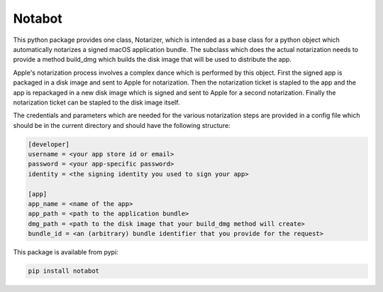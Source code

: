 Notabot
=======

This python package provides one class, Notarizer, which is intended as a base
class for a python object which automatically notarizes a signed macOS application
bundle.  The subclass which does the actual notarization needs to provide a
method build_dmg which builds the disk image that will be used to distribute
the app.

Apple's notarization process involves a complex dance which is performed by
this object.  First the signed app is packaged in a disk image and sent to
Apple for notarization.  Then the notarization ticket is stapled to the app
and the app is repackaged in a new disk image which is signed and sent to Apple
for a second notarization.  Finally the notarization ticket can be stapled
to the disk image itself.

The credentials and parameters which are needed for the various notarization
steps are provided in a config file which should be in the current
directory and should have the following structure:

.. code-block::

  [developer]
  username = <your app store id or email>
  password = <your app-specific password>
  identity = <the signing identity you used to sign your app>

  [app]
  app_name = <name of the app>
  app_path = <path to the application bundle>
  dmg_path = <path to the disk image that your build_dmg method will create>
  bundle_id = <an (arbitrary) bundle identifier that you provide for the request>

This package is available from pypi:

.. code-block::

  pip install notabot
